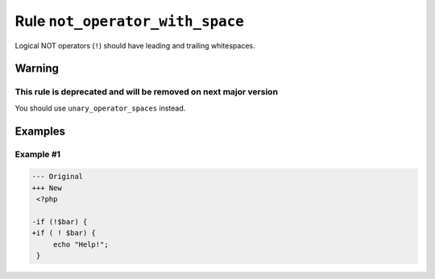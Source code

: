 ================================
Rule ``not_operator_with_space``
================================

Logical NOT operators (``!``) should have leading and trailing whitespaces.

Warning
-------

This rule is deprecated and will be removed on next major version
~~~~~~~~~~~~~~~~~~~~~~~~~~~~~~~~~~~~~~~~~~~~~~~~~~~~~~~~~~~~~~~~~

You should use ``unary_operator_spaces`` instead.

Examples
--------

Example #1
~~~~~~~~~~

.. code-block:: diff

   --- Original
   +++ New
    <?php

   -if (!$bar) {
   +if ( ! $bar) {
        echo "Help!";
    }

